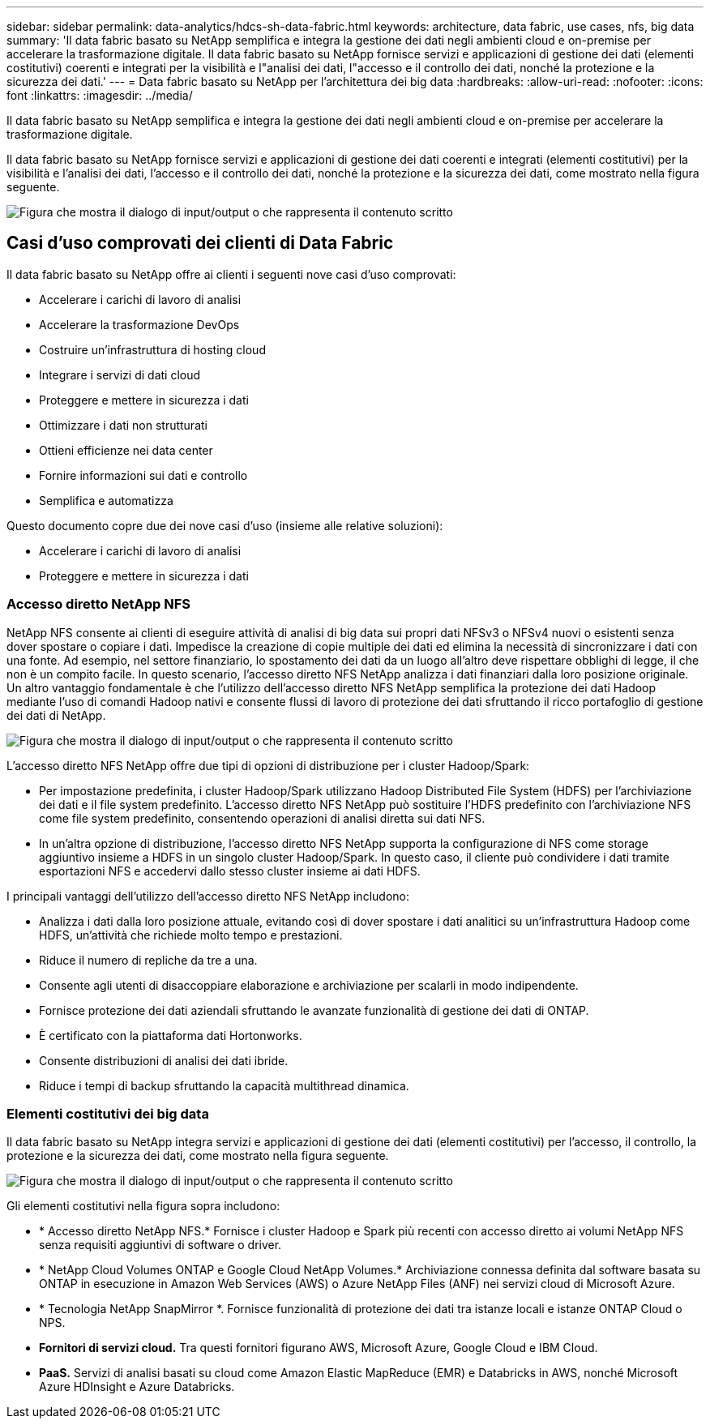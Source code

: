 ---
sidebar: sidebar 
permalink: data-analytics/hdcs-sh-data-fabric.html 
keywords: architecture, data fabric, use cases, nfs, big data 
summary: 'Il data fabric basato su NetApp semplifica e integra la gestione dei dati negli ambienti cloud e on-premise per accelerare la trasformazione digitale.  Il data fabric basato su NetApp fornisce servizi e applicazioni di gestione dei dati (elementi costitutivi) coerenti e integrati per la visibilità e l"analisi dei dati, l"accesso e il controllo dei dati, nonché la protezione e la sicurezza dei dati.' 
---
= Data fabric basato su NetApp per l'architettura dei big data
:hardbreaks:
:allow-uri-read: 
:nofooter: 
:icons: font
:linkattrs: 
:imagesdir: ../media/


[role="lead"]
Il data fabric basato su NetApp semplifica e integra la gestione dei dati negli ambienti cloud e on-premise per accelerare la trasformazione digitale.

Il data fabric basato su NetApp fornisce servizi e applicazioni di gestione dei dati coerenti e integrati (elementi costitutivi) per la visibilità e l'analisi dei dati, l'accesso e il controllo dei dati, nonché la protezione e la sicurezza dei dati, come mostrato nella figura seguente.

image:hdcs-sh-001.png["Figura che mostra il dialogo di input/output o che rappresenta il contenuto scritto"]



== Casi d'uso comprovati dei clienti di Data Fabric

Il data fabric basato su NetApp offre ai clienti i seguenti nove casi d'uso comprovati:

* Accelerare i carichi di lavoro di analisi
* Accelerare la trasformazione DevOps
* Costruire un'infrastruttura di hosting cloud
* Integrare i servizi di dati cloud
* Proteggere e mettere in sicurezza i dati
* Ottimizzare i dati non strutturati
* Ottieni efficienze nei data center
* Fornire informazioni sui dati e controllo
* Semplifica e automatizza


Questo documento copre due dei nove casi d'uso (insieme alle relative soluzioni):

* Accelerare i carichi di lavoro di analisi
* Proteggere e mettere in sicurezza i dati




=== Accesso diretto NetApp NFS

NetApp NFS consente ai clienti di eseguire attività di analisi di big data sui propri dati NFSv3 o NFSv4 nuovi o esistenti senza dover spostare o copiare i dati.  Impedisce la creazione di copie multiple dei dati ed elimina la necessità di sincronizzare i dati con una fonte.  Ad esempio, nel settore finanziario, lo spostamento dei dati da un luogo all'altro deve rispettare obblighi di legge, il che non è un compito facile.  In questo scenario, l'accesso diretto NFS NetApp analizza i dati finanziari dalla loro posizione originale.  Un altro vantaggio fondamentale è che l'utilizzo dell'accesso diretto NFS NetApp semplifica la protezione dei dati Hadoop mediante l'uso di comandi Hadoop nativi e consente flussi di lavoro di protezione dei dati sfruttando il ricco portafoglio di gestione dei dati di NetApp.

image:hdcs-sh-002.png["Figura che mostra il dialogo di input/output o che rappresenta il contenuto scritto"]

L'accesso diretto NFS NetApp offre due tipi di opzioni di distribuzione per i cluster Hadoop/Spark:

* Per impostazione predefinita, i cluster Hadoop/Spark utilizzano Hadoop Distributed File System (HDFS) per l'archiviazione dei dati e il file system predefinito.  L'accesso diretto NFS NetApp può sostituire l'HDFS predefinito con l'archiviazione NFS come file system predefinito, consentendo operazioni di analisi diretta sui dati NFS.
* In un'altra opzione di distribuzione, l'accesso diretto NFS NetApp supporta la configurazione di NFS come storage aggiuntivo insieme a HDFS in un singolo cluster Hadoop/Spark.  In questo caso, il cliente può condividere i dati tramite esportazioni NFS e accedervi dallo stesso cluster insieme ai dati HDFS.


I principali vantaggi dell'utilizzo dell'accesso diretto NFS NetApp includono:

* Analizza i dati dalla loro posizione attuale, evitando così di dover spostare i dati analitici su un'infrastruttura Hadoop come HDFS, un'attività che richiede molto tempo e prestazioni.
* Riduce il numero di repliche da tre a una.
* Consente agli utenti di disaccoppiare elaborazione e archiviazione per scalarli in modo indipendente.
* Fornisce protezione dei dati aziendali sfruttando le avanzate funzionalità di gestione dei dati di ONTAP.
* È certificato con la piattaforma dati Hortonworks.
* Consente distribuzioni di analisi dei dati ibride.
* Riduce i tempi di backup sfruttando la capacità multithread dinamica.




=== Elementi costitutivi dei big data

Il data fabric basato su NetApp integra servizi e applicazioni di gestione dei dati (elementi costitutivi) per l'accesso, il controllo, la protezione e la sicurezza dei dati, come mostrato nella figura seguente.

image:hdcs-sh-003.png["Figura che mostra il dialogo di input/output o che rappresenta il contenuto scritto"]

Gli elementi costitutivi nella figura sopra includono:

* * Accesso diretto NetApp NFS.*  Fornisce i cluster Hadoop e Spark più recenti con accesso diretto ai volumi NetApp NFS senza requisiti aggiuntivi di software o driver.
* * NetApp Cloud Volumes ONTAP e Google Cloud NetApp Volumes.*  Archiviazione connessa definita dal software basata su ONTAP in esecuzione in Amazon Web Services (AWS) o Azure NetApp Files (ANF) nei servizi cloud di Microsoft Azure.
* * Tecnologia NetApp SnapMirror *.  Fornisce funzionalità di protezione dei dati tra istanze locali e istanze ONTAP Cloud o NPS.
* *Fornitori di servizi cloud.*  Tra questi fornitori figurano AWS, Microsoft Azure, Google Cloud e IBM Cloud.
* *PaaS.*  Servizi di analisi basati su cloud come Amazon Elastic MapReduce (EMR) e Databricks in AWS, nonché Microsoft Azure HDInsight e Azure Databricks.

